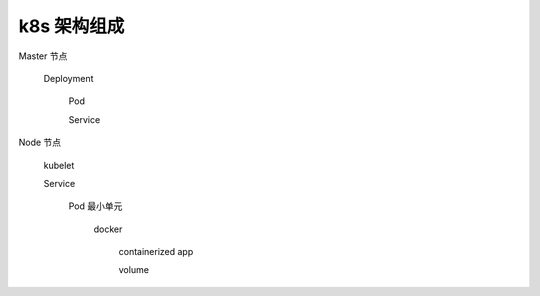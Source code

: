 ==============
 k8s 架构组成
==============

Master 节点

  Deployment

    Pod

    Service

Node 节点

  kubelet

  Service

    Pod 最小单元

      docker

        containerized app

        volume

	


.. image:: images/k8s-arch-more.png
	   

.. image:: images/k8s-arch-base.png
	   
